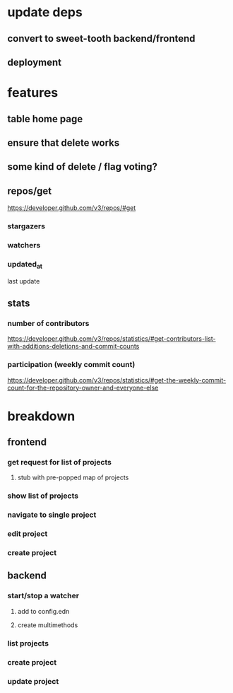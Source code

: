 * update deps
** convert to sweet-tooth backend/frontend
** deployment
* features
** table home page
** ensure that delete works
** some kind of delete / flag voting?
** repos/get
https://developer.github.com/v3/repos/#get
*** stargazers
*** watchers
*** updated_at
last update
** stats
*** number of contributors
https://developer.github.com/v3/repos/statistics/#get-contributors-list-with-additions-deletions-and-commit-counts
*** participation (weekly commit count)
https://developer.github.com/v3/repos/statistics/#get-the-weekly-commit-count-for-the-repository-owner-and-everyone-else

* breakdown
** frontend
*** get request for list of projects
**** stub with pre-popped map of projects
*** show list of projects
*** navigate to single project
*** edit project
*** create project
** backend
*** start/stop a watcher
**** add to config.edn
**** create multimethods
*** list projects
*** create project
*** update project
